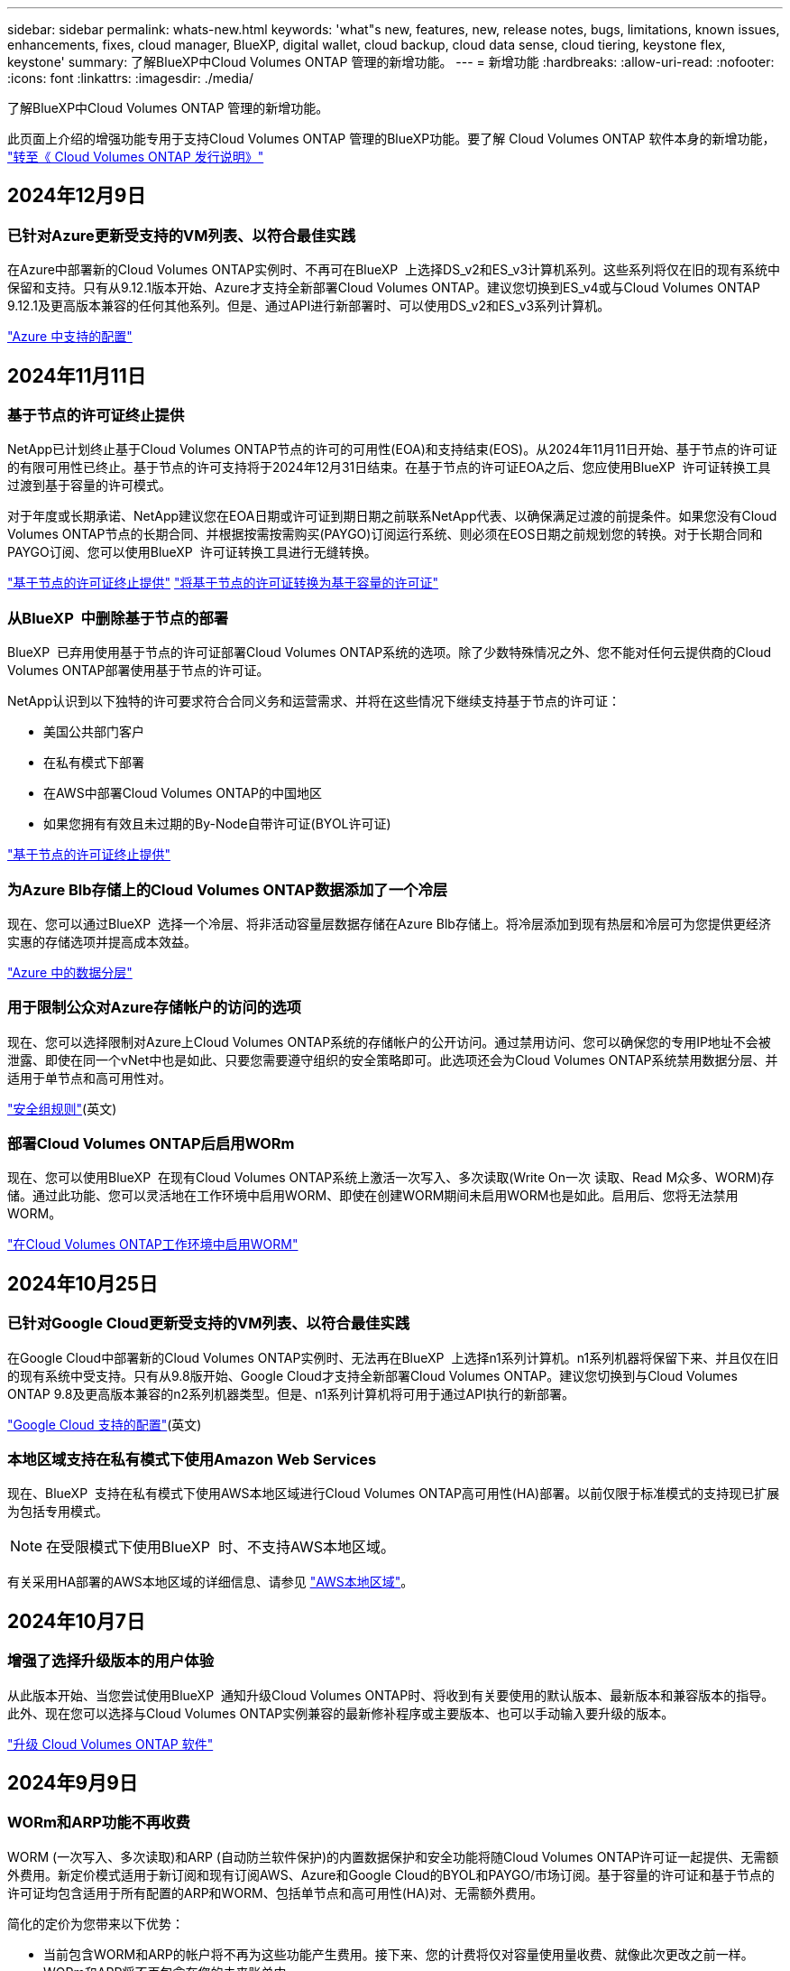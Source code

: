 ---
sidebar: sidebar 
permalink: whats-new.html 
keywords: 'what"s new, features, new, release notes, bugs, limitations, known issues, enhancements, fixes, cloud manager, BlueXP, digital wallet, cloud backup, cloud data sense, cloud tiering, keystone flex, keystone' 
summary: 了解BlueXP中Cloud Volumes ONTAP 管理的新增功能。 
---
= 新增功能
:hardbreaks:
:allow-uri-read: 
:nofooter: 
:icons: font
:linkattrs: 
:imagesdir: ./media/


[role="lead"]
了解BlueXP中Cloud Volumes ONTAP 管理的新增功能。

此页面上介绍的增强功能专用于支持Cloud Volumes ONTAP 管理的BlueXP功能。要了解 Cloud Volumes ONTAP 软件本身的新增功能， https://docs.netapp.com/us-en/cloud-volumes-ontap-relnotes/index.html["转至《 Cloud Volumes ONTAP 发行说明》"^]



== 2024年12月9日



=== 已针对Azure更新受支持的VM列表、以符合最佳实践

在Azure中部署新的Cloud Volumes ONTAP实例时、不再可在BlueXP  上选择DS_v2和ES_v3计算机系列。这些系列将仅在旧的现有系统中保留和支持。只有从9.12.1版本开始、Azure才支持全新部署Cloud Volumes ONTAP。建议您切换到ES_v4或与Cloud Volumes ONTAP 9.12.1及更高版本兼容的任何其他系列。但是、通过API进行新部署时、可以使用DS_v2和ES_v3系列计算机。

https://docs.netapp.com/us-en/cloud-volumes-ontap-relnotes/reference-configs-azure.html["Azure 中支持的配置"^]



== 2024年11月11日



=== 基于节点的许可证终止提供

NetApp已计划终止基于Cloud Volumes ONTAP节点的许可的可用性(EOA)和支持结束(EOS)。从2024年11月11日开始、基于节点的许可证的有限可用性已终止。基于节点的许可支持将于2024年12月31日结束。在基于节点的许可证EOA之后、您应使用BlueXP  许可证转换工具过渡到基于容量的许可模式。

对于年度或长期承诺、NetApp建议您在EOA日期或许可证到期日期之前联系NetApp代表、以确保满足过渡的前提条件。如果您没有Cloud Volumes ONTAP节点的长期合同、并根据按需按需购买(PAYGO)订阅运行系统、则必须在EOS日期之前规划您的转换。对于长期合同和PAYGO订阅、您可以使用BlueXP  许可证转换工具进行无缝转换。

https://docs.netapp.com/us-en/bluexp-cloud-volumes-ontap/concept-licensing.html#end-of-availability-of-node-based-licenses["基于节点的许可证终止提供"^] https://docs.netapp.com/us-en/bluexp-cloud-volumes-ontap/task-convert-node-capacity.html["将基于节点的许可证转换为基于容量的许可证"^]



=== 从BlueXP  中删除基于节点的部署

BlueXP  已弃用使用基于节点的许可证部署Cloud Volumes ONTAP系统的选项。除了少数特殊情况之外、您不能对任何云提供商的Cloud Volumes ONTAP部署使用基于节点的许可证。

NetApp认识到以下独特的许可要求符合合同义务和运营需求、并将在这些情况下继续支持基于节点的许可证：

* 美国公共部门客户
* 在私有模式下部署
* 在AWS中部署Cloud Volumes ONTAP的中国地区
* 如果您拥有有效且未过期的By-Node自带许可证(BYOL许可证)


https://docs.netapp.com/us-en/bluexp-cloud-volumes-ontap/concept-licensing.html#end-of-availability-of-node-based-licenses["基于节点的许可证终止提供"^]



=== 为Azure Blb存储上的Cloud Volumes ONTAP数据添加了一个冷层

现在、您可以通过BlueXP  选择一个冷层、将非活动容量层数据存储在Azure Blb存储上。将冷层添加到现有热层和冷层可为您提供更经济实惠的存储选项并提高成本效益。

https://docs.netapp.com/us-en/bluexp-cloud-volumes-ontap/concept-data-tiering.html#data-tiering-in-azure["Azure 中的数据分层"^]



=== 用于限制公众对Azure存储帐户的访问的选项

现在、您可以选择限制对Azure上Cloud Volumes ONTAP系统的存储帐户的公开访问。通过禁用访问、您可以确保您的专用IP地址不会被泄露、即使在同一个vNet中也是如此、只要您需要遵守组织的安全策略即可。此选项还会为Cloud Volumes ONTAP系统禁用数据分层、并适用于单节点和高可用性对。

https://docs.netapp.com/us-en/bluexp-cloud-volumes-ontap/reference-networking-azure.html#security-group-rules["安全组规则"^](英文)



=== 部署Cloud Volumes ONTAP后启用WORm

现在、您可以使用BlueXP  在现有Cloud Volumes ONTAP系统上激活一次写入、多次读取(Write On一次 读取、Read M众多、WORM)存储。通过此功能、您可以灵活地在工作环境中启用WORM、即使在创建WORM期间未启用WORM也是如此。启用后、您将无法禁用WORM。

https://docs.netapp.com/us-en/bluexp-cloud-volumes-ontap/concept-worm.html#enabling-worm-on-a-cloud-volumes-ontap-working-environment["在Cloud Volumes ONTAP工作环境中启用WORM"^]



== 2024年10月25日



=== 已针对Google Cloud更新受支持的VM列表、以符合最佳实践

在Google Cloud中部署新的Cloud Volumes ONTAP实例时、无法再在BlueXP  上选择n1系列计算机。n1系列机器将保留下来、并且仅在旧的现有系统中受支持。只有从9.8版开始、Google Cloud才支持全新部署Cloud Volumes ONTAP。建议您切换到与Cloud Volumes ONTAP 9.8及更高版本兼容的n2系列机器类型。但是、n1系列计算机将可用于通过API执行的新部署。

https://docs.netapp.com/us-en/cloud-volumes-ontap-relnotes/reference-configs-gcp.html["Google Cloud 支持的配置"^](英文)



=== 本地区域支持在私有模式下使用Amazon Web Services

现在、BlueXP  支持在私有模式下使用AWS本地区域进行Cloud Volumes ONTAP高可用性(HA)部署。以前仅限于标准模式的支持现已扩展为包括专用模式。


NOTE: 在受限模式下使用BlueXP  时、不支持AWS本地区域。

有关采用HA部署的AWS本地区域的详细信息、请参见 link:https://docs.netapp.com/us-en/bluexp-cloud-volumes-ontap/concept-ha.html#aws-local-zones["AWS本地区域"^]。



== 2024年10月7日



=== 增强了选择升级版本的用户体验

从此版本开始、当您尝试使用BlueXP  通知升级Cloud Volumes ONTAP时、将收到有关要使用的默认版本、最新版本和兼容版本的指导。此外、现在您可以选择与Cloud Volumes ONTAP实例兼容的最新修补程序或主要版本、也可以手动输入要升级的版本。

https://docs.netapp.com/us-en/bluexp-cloud-volumes-ontap/task-updating-ontap-cloud.html#upgrade-from-bluexp-notifications["升级 Cloud Volumes ONTAP 软件"]



== 2024年9月9日



=== WORm和ARP功能不再收费

WORM (一次写入、多次读取)和ARP (自动防兰软件保护)的内置数据保护和安全功能将随Cloud Volumes ONTAP许可证一起提供、无需额外费用。新定价模式适用于新订阅和现有订阅AWS、Azure和Google Cloud的BYOL和PAYGO/市场订阅。基于容量的许可证和基于节点的许可证均包含适用于所有配置的ARP和WORM、包括单节点和高可用性(HA)对、无需额外费用。

简化的定价为您带来以下优势：

* 当前包含WORM和ARP的帐户将不再为这些功能产生费用。接下来、您的计费将仅对容量使用量收费、就像此次更改之前一样。WORm和ARP将不再包含在您的未来账单中。
* 如果您的当前帐户不包含这些功能、您现在可以选择WORM和ARP、无需额外费用。
* 所有新客户的Cloud Volumes ONTAP产品均不包括WORM和ARP费用。


详细了解这些功能：

* https://docs.netapp.com/us-en/bluexp-cloud-volumes-ontap/task-protecting-ransomware.html["提高防范勒索软件的能力"]
* https://docs.netapp.com/us-en/bluexp-cloud-volumes-ontap/concept-worm.html["WORM 存储"]




== 2024 年 8 月 23 日



=== 现在、AWS支持加拿大西部地区

现在、适用于Cloud Volumes ONTAP 9.12.1 GA及更高版本的AWS支持加拿大西部地区。

有关所有地区的列表，请参见 https://bluexp.netapp.com/cloud-volumes-global-regions["AWS下的全球区域图"^]。



== 2024年8月22日



=== Cloud Volumes ONTAP 9.15.1 GA

BlueXP现在可以在AWS、Azure和Google Cloud中部署和管理Cloud Volumes ONTAP 9.15.1正式发布版。

link:https://docs.netapp.com/us-en/cloud-volumes-ontap-relnotes/["了解此版本 Cloud Volumes ONTAP 中的新增功能"^]。



== 2024 年 8 月 8 日



=== 已弃用Edge Cache许可软件包

Cloud Volumes ONTAP的未来部署将不再提供基于边缘缓存容量的许可包。但是、您可以使用此API来使用此功能。



=== 在Azure上支持Flash Cache的最低版本

在Azure 9.13.1 GA上配置Flash Cache所需的最低Cloud Volumes ONTAP版本。您只能使用.13.1GA及更高版本在适用于Azure的Cloud Volumes ONTAP系统上部署Flash ONTAP 9。

有关支持的配置，请参见 https://docs.netapp.com/us-en/cloud-volumes-ontap-relnotes/reference-configs-azure.html#single-node-systems["Azure 中支持的配置"^]。



=== 免费试用商城订阅已弃用

在云提供商的市场中、30天自动免费试用按需购买订阅将不再适用于Cloud Volumes ONTAP。任何类型的商城订阅(PAYGO或年度合同)的收费将从首次使用时起激活、没有任何免费试用期。



== 2024年6月10日



=== Cloud Volumes ONTAP 9.12.1.

BlueXP现在可以在AWS、Azure和Google Cloud中部署和管理Cloud Volumes ONTAP 9.12.09。

link:https://docs.netapp.com/us-en/cloud-volumes-ontap-relnotes/["了解此版本 Cloud Volumes ONTAP 中的新增功能"^]。



== 2024年5月17日



=== Amazon Web Services Local Zones支持

现在、Cloud Volumes ONTAP HA部署可支持AWS本地区域。AWS本地区域是一种基础架构部署、其中存储、计算、数据库和其他精选AWS服务位于靠近大城市和行业区域的位置。


NOTE: 在标准模式下使用BlueXP时、支持AWS本地区域。目前、在受限模式或专用模式下使用BlueXP时、不支持AWS本地区域。

有关采用HA部署的AWS本地区域的详细信息、请参见 link:https://docs.netapp.com/us-en/bluexp-cloud-volumes-ontap/concept-ha.html#aws-local-zones["AWS本地区域"^]。



== 2024年4月23日



=== Azure中的多可用性区域部署支持新区域

以下地区现在支持在适用于Cloud Volumes ONTAP 9.12.1 GA及更高版本的Azure中部署HA多可用性区域：

* 德国中西部
* 波兰中部
* 美国西部3.
* 以色列中部
* 意大利北部
* 加拿大中部


有关所有地区的列表，请参阅 https://bluexp.netapp.com/cloud-volumes-global-regions["Azure下的全局区域映射"^]。



=== 现在、Google Cloud支持约翰内斯堡地区

约翰内斯堡地区 (`africa-south1` 适用于Cloud Volumes ONTAP 9.12.1 GA及更高版本的Google Cloud现在支持此功能。

有关所有地区的列表，请参阅 https://bluexp.netapp.com/cloud-volumes-global-regions["Google Cloud下的全球区域地图"^]。



=== 不再支持卷模板和标记

您不能再使用模板创建卷、也不能编辑卷的标记。这些操作与BlueXP修复服务相关联、该服务不再可用。



== 2024年3月8日



=== Amazon Instant Metadata"服务v2支持

在AWS中、Cloud Volumes ONTAP调解器和连接器现在支持对所有功能使用Amazon即时元数据服务v2 (IMDSv2)。IMDSv2可提供更强的漏洞防护。以前仅支持IMDSv1。

如果安全策略要求、您可以将EC2实例配置为使用IMDSv2。有关说明，请参见 https://docs.netapp.com/us-en/bluexp-setup-admin/task-require-imdsv2.html["用于管理现有连接器的BlueXP设置和管理文档"^]。



== 2024年3月5日



=== Cloud Volumes ONTAP 9.14.1 GA

BlueXP现在可以在AWS、Azure和Google Cloud中部署和管理Cloud Volumes ONTAP 9.14.1正式发布版。

link:https://docs.netapp.com/us-en/cloud-volumes-ontap-9141-relnotes/["了解此版本 Cloud Volumes ONTAP 中的新增功能"^]。



== 2024年2月2日



=== 支持Azure中的Edv5系列VM

从9.14.1版开始、Cloud Volumes ONTAP现在支持以下Edv5系列VM。

* E4ds_v5
* E8ds_v5
* E20s_v5
* E32ds_v5
* E48ds_v5
* E64ds_v5


link:https://docs.netapp.com/us-en/cloud-volumes-ontap-relnotes/reference-configs-azure.html["Azure 中支持的配置"^]



== 2024年1月16日



=== BlueXP中的修补程序版本

BlueXP中仅提供最新三个Cloud Volumes ONTAP版本的修补程序版本。

link:https://docs.netapp.com/us-en/bluexp-cloud-volumes-ontap/task-updating-ontap-cloud.html#patch-releases["升级 Cloud Volumes ONTAP"^]



== 2024年1月8日



=== 为Azure多个可用性区域配置新VM

从Cloud Volumes ONTAP 9.13.1开始、以下虚拟机类型支持在新的和现有的高可用性对部署中使用Azure多个可用性区域：

* L16s_v3
* L32s_v3
* L48s_v3
* L64s_v3


link:https://docs.netapp.com/us-en/cloud-volumes-ontap-relnotes/reference-configs-azure.html["Azure 中支持的配置"^]



== 2023年12月6日



=== Cloud Volumes ONTAP 9.14.1 RC1.

BlueXP现在可以在AWS、Azure和Google Cloud中部署和管理Cloud Volumes ONTAP 9.14.1。

link:https://docs.netapp.com/us-en/cloud-volumes-ontap-9141-relnotes/["了解此版本 Cloud Volumes ONTAP 中的新增功能"^]。



=== 300 TiB FlexVol卷最大限制

现在、您可以使用System Manager和ONTAP命令行界面(从Cloud Volumes ONTAP 9.12.1 P2和9.13.0 P2开始)以及在BlueXP中(从Cloud Volumes ONTAP 9.131开始)创建最大大小为300 TiB的FlexVol卷。

* link:https://docs.netapp.com/us-en/cloud-volumes-ontap-relnotes/reference-limits-aws.html#file-and-volume-limits["AWS 中的存储限制"]
* link:https://docs.netapp.com/us-en/cloud-volumes-ontap-relnotes/reference-limits-azure.html#file-and-volume-limits["Azure 中的存储限制"]
* link:https://docs.netapp.com/us-en/cloud-volumes-ontap-relnotes/reference-limits-gcp.html#logical-storage-limits["Google Cloud 中的存储限制"]




== 2023年12月5日

引入了以下更改。



=== Azure中的新区域支持

.单一可用性区域区域支持
现在、以下地区支持在适用于Cloud Volumes ONTAP 9.12.1 GA及更高版本的Azure中部署高可用性单可用性区域：

* 特拉维夫
* 米兰


.多可用性区域区域支持
以下地区现在支持在适用于Cloud Volumes ONTAP 9.12.1 GA及更高版本的Azure中部署高可用性多可用性区域：

* 印度中部
* 挪威东部
* 瑞士北部
* 南非北部
* 阿拉伯联合酋长国北部


有关所有地区的列表，请参阅 https://bluexp.netapp.com/cloud-volumes-global-regions["Azure下的全局区域映射"^]。



== 2023年11月10日

以下更改是在连接器3.9.35版本中推出的。



=== 现在、Google Cloud支持柏林地区

现在、适用于Cloud Volumes ONTAP 9.12.1 GA及更高版本的Google Cloud支持柏林地区。

有关所有地区的列表，请参阅 https://bluexp.netapp.com/cloud-volumes-global-regions["Google Cloud下的全球区域地图"^]。



== 2023年11月8日

以下更改是在连接器3.9.35版本中推出的。



=== 现在、AWS支持特拉维夫地区

现在、适用于Cloud Volumes ONTAP 9.12.1 GA及更高版本的AWS支持特拉维夫地区。

有关所有地区的列表，请参阅 https://bluexp.netapp.com/cloud-volumes-global-regions["AWS下的全球区域图"^]。



== 2023年11月1日

以下更改是在连接器3.9.34版本中推出的。



=== 现在、Google Cloud支持沙特阿拉伯地区

现在、适用于Cloud Volumes ONTAP的Google Cloud和适用于Cloud Volumes ONTAP 9.12.1 GA及更高版本的Connector支持沙特阿拉伯地区。

有关所有地区的列表，请参阅 https://bluexp.netapp.com/cloud-volumes-global-regions["Google Cloud下的全球区域地图"^]。



== 2023年10月23日

以下更改是在连接器3.9.34版本中推出的。



=== Azure中的HA多可用性区域部署支持新区域

Azure中的以下地区现在支持在Cloud Volumes ONTAP 9.12.1 GA及更高版本中部署高可用性多可用性区域：

* 澳大利亚东部
* 东亚
* 法国中部
* 北欧
* 卡塔尔中部
* 瑞典中部
* 西欧
* 美国西部 2.


有关支持多个可用性区域的所有区域的列表，请参阅 https://bluexp.netapp.com/cloud-volumes-global-regions["Azure下的全局区域映射"^]。



== 2023年10月6日

以下更改是在连接器3.9.34版本中推出的。



=== Cloud Volumes ONTAP 9.14.0

BlueXP现在可以在AWS、Azure和Google Cloud中部署和管理Cloud Volumes ONTAP 9.14.0正式发布版。

link:https://docs.netapp.com/us-en/cloud-volumes-ontap-9140-relnotes/["了解此版本 Cloud Volumes ONTAP 中的新增功能"^]。



== 2023年9月10日

以下更改是在3.0.33版本的连接器中引入的。



=== 支持Azure中的Lsv3系列VM

从9.13.1版本开始、Azure中的Cloud Volumes ONTAP现在支持L48s_v3和L64s_v3实例类型、用于在单个和多个可用性区域中使用共享托管磁盘进行单节点和高可用性对部署。这些实例类型支持Flash Cache。

link:https://docs.netapp.com/us-en/cloud-volumes-ontap-relnotes/reference-configs-azure.html["查看Azure中支持的Cloud Volumes ONTAP配置"^]
link:https://docs.netapp.com/us-en/cloud-volumes-ontap-relnotes/reference-limits-azure.html["查看Azure中Cloud Volumes ONTAP的存储限制"^]



== 2023年7月30日

以下更改是在连接器3.9.32版本中推出的。



=== Google Cloud支持Flash Cache和高写入速度

在适用于Cloud Volumes ONTAP 9.13.1及更高版本的Google Cloud中、可以单独启用Flash Cache和高写入速度。所有受支持的实例类型均支持高写入速度。以下实例类型支持Flash Cache：

* N2-standard-16
* N2-standard-32
* N2-standard-48
* N2-standard-64


您可以在单节点部署和高可用性对部署中单独使用或同时使用这些功能。

link:https://docs.netapp.com/us-en/bluexp-cloud-volumes-ontap/task-deploying-gcp.html["在Google Cloud中启动Cloud Volumes ONTAP"^]



=== 使用情况报告增强功能

现在、对使用情况报告中显示的信息进行了各种改进。以下是使用情况报告的增强功能：

* 此时、TiB单元将包含在列名称中。
* 现在、系统会为序列号添加一个新的"节点"字段。
* 现在、Storage VM使用情况报告下会包含一个新的"Workload Type"列。
* 工作环境名称现在包含在Storage VM和卷使用情况报告中。
* 卷类型"file"现在标记为"Primary (Read/Write)"。
* 卷类型"Secondary (DP)"现在标记为"Secondary (Secondary (DP))"。


有关使用情况报告的详细信息，请参阅link:https://docs.netapp.com/us-en/bluexp-cloud-volumes-ontap/task-manage-capacity-licenses.html#download-usage-reports["下载使用情况报告"^]。



== 2023年7月26日

在3.9.31版本的连接器中引入了以下更改。



=== Cloud Volumes ONTAP 9.13.1 GA

BlueXP现在可以在AWS、Azure和Google Cloud中部署和管理Cloud Volumes ONTAP 9.13.1正式发布版。

link:https://docs.netapp.com/us-en/cloud-volumes-ontap-9131-relnotes/["了解此版本 Cloud Volumes ONTAP 中的新增功能"^]。



== 2023年7月2日

在3.9.31版本的连接器中引入了以下更改。



=== 支持在Azure中部署HA多可用性区域

对于Cloud Volumes ONTAP 9.12.1 GA及更高版本、Azure中的日本东部和韩国中部现在支持HA多可用性区域部署。

有关支持多个可用性区域的所有区域的列表，请参阅 https://bluexp.netapp.com/cloud-volumes-global-regions["Azure下的全局区域映射"^]。



=== 自主防兰森保护支持

Cloud Volumes ONTAP现在支持自动防兰软件保护(ARP)。Cloud Volumes ONTAP 9.12.1及更高版本支持ARP。

要了解有关ARP与Cloud Volumes ONTAP的详细信息，请参阅 https://docs.netapp.com/us-en/bluexp-cloud-volumes-ontap/task-protecting-ransomware.html#autonomous-ransomware-protection["自主勒索软件保护"^]。



== 2023年6月26日

以下更改是在3.9.30版的连接器中推出的。



=== Cloud Volumes ONTAP 9.13.1 RC1

BlueXP现在可以在AWS、Azure和Google Cloud中部署和管理Cloud Volumes ONTAP 9.13.1。

https://docs.netapp.com/us-en/cloud-volumes-ontap-9131-relnotes["了解此版本 Cloud Volumes ONTAP 中的新增功能"^]。



== 2023年6月4日

以下更改是在3.9.30版的连接器中推出的。



=== Cloud Volumes ONTAP升级版本选择器更新

现在、您可以通过Upgrade Cloud Volumes ONTAP页面选择升级到最新可用的Cloud Volumes ONTAP版本或更早版本。

要了解有关通过BlueXP  升级Cloud Volumes ONTAP的详细信息，请参见 https://docs.netapp.com/us-en/cloud-manager-cloud-volumes-ontap/task-updating-ontap-cloud.html#upgrade-cloud-volumes-ontap["升级 Cloud Volumes ONTAP"^]。



== 2023年5月7日

以下更改是在连接器3.9.29版中推出的。



=== 现在、Google Cloud支持卡塔尔地区

现在、适用于Cloud Volumes ONTAP 的Google Cloud和适用于Cloud Volumes ONTAP 9.12.1 GA及更高版本的Connector支持卡塔尔地区。



=== 现在、Azure支持瑞典中部地区

现在、适用于Cloud Volumes ONTAP 的Azure和适用于Cloud Volumes ONTAP 9.12.1 GA及更高版本的Connector支持瑞典中部地区。



=== 支持在Azure澳大利亚东部部署HA多可用性区域

Azure中的澳大利亚东部地区现在支持在Cloud Volumes ONTAP 9.12.1 GA及更高版本中部署HA多可用性区域。



=== 充电使用情况细分

现在、您可以了解订阅基于容量的许可证时要支付的费用。以下类型的使用情况报告可从BlueXP中的电子钱包下载。使用情况报告提供了您的订阅的容量详细信息、并告诉您Cloud Volumes ONTAP 订阅中的资源收费情况。可下载的报告可以轻松地与他人共享。

* Cloud Volumes ONTAP 软件包使用情况
* 使用情况概要
* Storage VM使用情况
* 卷使用量


有关详细信息，请参阅 link:https://docs.netapp.com/us-en/bluexp-cloud-volumes-ontap/task-manage-capacity-licenses.html["管理基于容量的许可证"^]。



=== 现在、在访问BlueXP而未订阅商城时会显示通知

现在、只要您在BlueXP中访问Cloud Volumes ONTAP 而没有市场订阅、就会显示一条通知。通知中指出："需要在此工作环境下进行商城订阅、以符合Cloud Volumes ONTAP 条款和条件。"



== 2023年4月4日

从Cloud Volumes ONTAP 9.12.1 GA开始、AWS现在支持中国地区、如下所示。

* 支持单节点系统。
* 支持直接从 NetApp 购买的许可证。


有关地区可用性，请参阅link:https://bluexp.netapp.com/cloud-volumes-global-regions["适用于Cloud Volumes ONTAP 的全局区域映射"^]。



== 2023年4月3日

连接器3.9.28版引入了以下更改。



=== 现在、在Google Cloud中支持都灵地区

现在、适用于Cloud Volumes ONTAP 的Google Cloud和适用于Cloud Volumes ONTAP 9.12.1 GA及更高版本的Connector均支持都灵地区。



=== BlueXP数字钱包增强功能

BlueXP数字钱包现在可显示您通过Marketplace Private Offers购买的许可容量。

https://docs.netapp.com/us-en/bluexp-cloud-volumes-ontap/task-manage-capacity-licenses.html["了解如何查看帐户中的已用容量"^]。



=== 支持在创建卷期间添加注释

在此版本中、您可以在使用API创建Cloud Volumes ONTAP FlexGroup 卷或FlexVol 卷时进行注释。



=== 为Cloud Volumes ONTAP 概述、卷和聚合页面重新设计了BlueXP用户界面

现在、BlueXP对Cloud Volumes ONTAP 概述、卷和聚合页面的用户界面进行了重新设计。基于区块的设计可在每个区块中提供更全面的信息、从而提供更好的用户体验。

image:https://raw.githubusercontent.com/NetAppDocs/bluexp-cloud-volumes-ontap/main/media/screenshot-resource-page-rn.png["此屏幕截图显示了Cloud Volumes ONTAP 概述页面上经过重新设计的BlueXP用户界面。各种图块显示了存储效率、版本、容量分布、有关Cloud Volumes ONTAP 部署的信息、卷、聚合、复制和备份。"]



=== 可通过Cloud Volumes ONTAP 查看FlexGroup 卷

现在、您可以通过BlueXP  中重新设计的"卷"图块直接查看通过ONTAP系统管理器或ONTAP命令行界面创建的FlexGroup卷。与为FlexVol 卷提供的信息相同、BlueXP可通过专用的"卷"图块提供有关已创建FlexGroup 卷的详细信息。


NOTE: 目前、您只能在BlueXP下查看现有FlexGroup 卷。在BlueXP中创建FlexGroup 卷的功能不可用、但计划在未来版本中使用。

image:screenshot-show-flexgroup-volume.png["显示FlexGroup 卷图标将文本悬停在卷磁贴下的屏幕截图。"]

link:https://docs.netapp.com/us-en/bluexp-cloud-volumes-ontap/task-manage-volumes.html["了解有关查看已创建的FlexGroup 卷的更多信息。"^]



== 2023年3月13日



=== 中国地区支持

从Cloud Volumes ONTAP 9.12.1 GA开始、Azure现在支持中国地区支持、如下所示。

* 中国北部3支持Cloud Volumes ONTAP。
* 支持单节点系统。
* 支持直接从 NetApp 购买的许可证。


有关地区可用性，请参阅link:https://bluexp.netapp.com/cloud-volumes-global-regions["适用于Cloud Volumes ONTAP 的全局区域映射"^]。



== 2023年3月5日

连接器3.9.27版引入了以下更改。



=== Cloud Volumes ONTAP 9.13.0

现在、BlueXP可以在AWS、Azure和Google Cloud中部署和管理Cloud Volumes ONTAP 9.13.0。

https://docs.netapp.com/us-en/cloud-volumes-ontap-9130-relnotes["了解此版本 Cloud Volumes ONTAP 中的新增功能"^]。



=== Azure支持16 TiB和32 Tib

现在、对于在Azure托管磁盘上运行的高可用性部署、Cloud Volumes ONTAP支持16 TiB和32 TiB磁盘大小。

了解更多信息 https://docs.netapp.com/us-en/cloud-volumes-ontap-relnotes/reference-configs-azure.html#supported-disk-sizes["Azure中支持的磁盘大小"^]。



=== MTEKM许可证

现在、运行9.12.1 GA或更高版本的新Cloud Volumes ONTAP 系统和现有系统都附带了多租户加密密钥管理(MTEKM)许可证。

使用NetApp卷加密时、多租户外部密钥管理可使单个Storage VM (SVM)通过KMIP服务器维护自己的密钥。

https://docs.netapp.com/us-en/bluexp-cloud-volumes-ontap/task-encrypting-volumes.html["了解如何使用NetApp加密解决方案对卷进行加密"^]。



=== 支持无Internet环境

现在、与Internet完全隔离的任何云环境均支持Cloud Volumes ONTAP。这些环境仅支持基于节点的许可(BYOL)。不支持基于容量的许可。要开始使用、请手动安装Connector软件、登录到在Connector上运行的BlueXP控制台、将BYOL许可证添加到BlueXP数字钱包中、然后部署Cloud Volumes ONTAP。

* https://docs.netapp.com/us-en/bluexp-setup-admin/task-quick-start-private-mode.html["将连接器安装在无法访问Internet的位置"^]
* https://docs.netapp.com/us-en/bluexp-setup-admin/task-logging-in.html["访问Connector上的BlueXP控制台"^]
* https://docs.netapp.com/us-en/bluexp-cloud-volumes-ontap/task-manage-node-licenses.html#manage-byol-licenses["添加未分配的许可证"^]




=== Google Cloud中的Flash Cache和高写入速度

现在、对于Cloud Volumes ONTAP 9.13.0版本的特定实例、可支持闪存、高写入速度和8、896字节的高最大传输单元(MTU)。

了解更多信息 link:https://docs.netapp.com/us-en/cloud-volumes-ontap-relnotes/reference-configs-gcp.html["支持Google Cloud按许可证配置"^]。



== 2023年2月5日

连接器3.9.26版引入了以下更改。



=== 在AWS中创建放置组

现在、可以通过AWS HA单可用性区域(AZ)部署创建放置组、并使用新的配置设置。现在、您可以选择绕过失败的放置组创建、并允许AWS HA单AZ部署成功完成。

有关如何配置布局组创建设置的详细信息，请参见link:https://docs.netapp.com/us-en/bluexp-cloud-volumes-ontap/task-configure-placement-group-failure-aws.html#overview["为AWS HA Single AZ配置放置组创建"^]。



=== 专用DNS区域配置更新

现在、您可以使用新的配置设置、以便在使用Azure专用链路时避免在专用DNS区域和虚拟网络之间创建链路。默认情况下、创建处于启用状态。

link:https://docs.netapp.com/us-en/bluexp-cloud-volumes-ontap/task-enabling-private-link.html#provide-bluexp-with-details-about-your-azure-private-dns["向BlueXP提供有关Azure私有DNS的详细信息"^]



=== WORM存储和数据分层

现在、在创建Cloud Volumes ONTAP 9.8或更高版本系统时、您可以同时启用数据分层和WORM存储。通过使用WORM存储启用数据分层、您可以将数据分层到云中的对象存储。

link:https://docs.netapp.com/us-en/bluexp-cloud-volumes-ontap/concept-worm.html["了解WORM存储。"^]



== 2023年1月1日

连接器3.9.25版引入了以下更改。



=== Google Cloud提供许可包

在Google云市场中、Cloud Volumes ONTAP 可以通过按需购买或按年订立的合同获得经过优化且基于边缘缓存容量的许可包。

请参阅 link:https://docs.netapp.com/us-en/bluexp-cloud-volumes-ontap/concept-licensing.html#packages["Cloud Volumes ONTAP 许可"^]。



=== Cloud Volumes ONTAP 的默认配置

新的Cloud Volumes ONTAP 部署不再包括多租户加密密钥管理(MTEKM)许可证。

有关随Cloud Volumes ONTAP自动安装的ONTAP功能许可证的详细信息，请参阅link:https://docs.netapp.com/us-en/bluexp-cloud-volumes-ontap/reference-default-configs.html["Cloud Volumes ONTAP 的默认配置"^]。



== 2022年12月15日



=== Cloud Volumes ONTAP 9.12.0

现在、BlueXP可以在AWS和Google Cloud中部署和管理Cloud Volumes ONTAP 9.12.0。

https://docs.netapp.com/us-en/cloud-volumes-ontap-9120-relnotes["了解此版本 Cloud Volumes ONTAP 中的新增功能"^]。



== 2022年12月8日



=== Cloud Volumes ONTAP 9.12.1

现在、BlueXP可以部署和管理Cloud Volumes ONTAP 9.12.1、其中包括对新功能的支持以及其他云提供商区域的支持。

https://docs.netapp.com/us-en/cloud-volumes-ontap-9121-relnotes["了解此版本 Cloud Volumes ONTAP 中的新增功能"^]



== 2022年12月4日

连接器3.9.24版引入了以下更改。



=== 现在、在创建Cloud Volumes ONTAP 期间、可以使用WORM +云备份

现在、在Cloud Volumes ONTAP 创建过程中、可以同时激活一次写入、多次读取(WORM)和云备份功能。



=== 现在、Google Cloud支持以色列地区

现在、适用于Cloud Volumes ONTAP 的Google Cloud以及适用于Cloud Volumes ONTAP 9.11.1 P3及更高版本的Connector均支持以色列地区。



== 2022年11月15日

连接器3.9.23版引入了以下更改。



=== Google Cloud中的ONTAP S3许可证

现在、在Google云平台中运行9.12.1或更高版本的新Cloud Volumes ONTAP 系统和现有系统上均包含ONTAP S3许可证。

https://docs.netapp.com/us-en/ontap/object-storage-management/index.html["了解如何在 ONTAP 中配置和管理 S3 对象存储服务"^]



== 2022年11月6日

连接器3.9.23版引入了以下更改。



=== 在Azure中移动资源组

现在、您可以在同一Azure订阅中将工作环境从一个资源组移动到Azure中的其他资源组。

有关详细信息，请参阅 link:https://docs.netapp.com/us-en/bluexp-cloud-volumes-ontap/task-moving-resource-groups-azure.html["移动资源组"]。



=== NDMP副本认证

NDMP-copy现已通过认证、可与云卷ONTAP 配合使用。

有关如何配置和使用NDMP https://docs.netapp.com/us-en/ontap/ndmp/index.html["NDMP 配置概述"]的信息，请参见。



=== 支持Azure的受管磁盘加密

添加了一个新的Azure权限、现在允许您在创建时对所有受管磁盘进行加密。

有关此新功能的详细信息，请参阅 https://docs.netapp.com/us-en/bluexp-cloud-volumes-ontap/task-set-up-azure-encryption.html["设置 Cloud Volumes ONTAP 以在 Azure 中使用客户管理的密钥"]。



== 2022年9月18日

连接器3.9.22版引入了以下更改。



=== 数字电子钱包增强功能

* 现在、"数字电子钱包"将显示您的帐户中Cloud Volumes ONTAP 系统的优化I/O许可包和已配置WORM容量的摘要。
+
这些详细信息可以帮助您更好地了解如何为您付费以及是否需要购买额外容量。

+
https://docs.netapp.com/us-en/bluexp-cloud-volumes-ontap/task-manage-capacity-licenses.html["了解如何查看帐户中的已用容量"]。

* 现在、您可以从一种充电方法更改为优化充电方法。
+
https://docs.netapp.com/us-en/bluexp-cloud-volumes-ontap/task-manage-capacity-licenses.html["了解如何更改充电方法"]。





=== 优化成本和性能

现在、您可以直接从Canvas优化Cloud Volumes ONTAP 系统的成本和性能。

选择工作环境后、您可以选择*优化成本和性能*选项来更改Cloud Volumes ONTAP 的实例类型。选择规模较小的实例有助于降低成本、而更改到规模较大的实例则有助于优化性能。

image:https://raw.githubusercontent.com/NetAppDocs/bluexp-cloud-volumes-ontap/main/media/screenshot-optimize-cost-performance.png["选择工作环境后、可从\"画布\"中查看优化成本与性能选项的屏幕截图。"]



=== AutoSupport 通知

现在、如果Cloud Volumes ONTAP 系统无法发送AutoSupport 消息、BlueXP将生成通知。此通知包含一个指向说明的链接、可用于对网络问题进行故障排除。



== 2022年7月31日

连接器3.9.21版引入了以下更改。



=== MTEKM许可证

现在、运行9.11.1或更高版本的新Cloud Volumes ONTAP 系统和现有系统都附带了多租户加密密钥管理(MTEKM)许可证。

使用NetApp卷加密时、多租户外部密钥管理可使单个Storage VM (SVM)通过KMIP服务器维护自己的密钥。

https://docs.netapp.com/us-en/bluexp-cloud-volumes-ontap/task-encrypting-volumes.html["了解如何使用NetApp加密解决方案对卷进行加密"]。



=== 代理服务器

现在、如果无法通过出站Internet连接发送AutoSupport 消息、则BlueXP会自动将Cloud Volumes ONTAP 系统配置为使用Connector作为代理服务器。

AutoSupport 会主动监控系统的运行状况，并向 NetApp 技术支持发送消息。

唯一的要求是确保Connector的安全组允许通过端口3128进行_inbound_连接。部署Connector后、您需要打开此端口。



=== 更改充电方法

现在、您可以更改使用基于容量的许可的Cloud Volumes ONTAP 系统的收费方法。例如、如果您使用Essentials软件包部署了Cloud Volumes ONTAP 系统、则可以在业务需求发生变化时将其更改为"Professional软件包"。此功能可从Digital Wallet获得。

https://docs.netapp.com/us-en/bluexp-cloud-volumes-ontap/task-manage-capacity-licenses.html["了解如何更改充电方法"]。



=== 安全组增强功能

现在、在创建Cloud Volumes ONTAP 工作环境时、您可以通过用户界面选择是希望预定义的安全组仅允许选定网络(建议)内的流量、还是允许所有网络内的流量。

image:https://raw.githubusercontent.com/NetAppDocs/bluexp-cloud-volumes-ontap/main/media/screenshot-allow-traffic.png["屏幕截图显示了在选择安全组时工作环境向导中提供的允许流量范围选项。"]



== 2022年7月18日



=== Azure中的新许可包

通过Azure Marketplace订阅付费时、Azure中的Cloud Volumes ONTAP 可使用两个基于容量的新许可包：

* *优化*：单独为已配置的容量和I/O操作付费
* *边缘缓存*：许可 https://cloud.netapp.com/cloud-volumes-edge-cache["Cloud Volumes Edge Cache"^]


https://docs.netapp.com/us-en/bluexp-cloud-volumes-ontap/concept-licensing.html#packages["了解有关这些许可包的更多信息"]。



== 2022年7月3日

连接器3.9.20版引入了以下更改。



=== 数字电子钱包

现在、Digital Wallet将按许可包显示您帐户中的总已用容量和已用容量。这有助于您了解如何为您付费以及是否需要购买额外容量。

image:https://raw.githubusercontent.com/NetAppDocs/bluexp-cloud-volumes-ontap/main/media/screenshot-digital-wallet-summary.png["屏幕截图显示了基于容量的许可证的\"数字电子钱包\"页面。此页面概述了您帐户中的已用容量、然后按许可包细分已用容量。"]



=== 弹性卷增强功能

现在、在通过用户界面创建Cloud Volumes ONTAP 工作环境时、BlueXP支持Amazon EBS弹性卷功能。使用GP3或IO1磁盘时、弹性卷功能默认处于启用状态。您可以根据存储需求选择初始容量、并在部署Cloud Volumes ONTAP 后进行修改。

https://docs.netapp.com/us-en/bluexp-cloud-volumes-ontap/concept-aws-elastic-volumes.html["了解有关在AWS中支持弹性卷的更多信息"]。



=== AWS中的ONTAP S3许可证

现在、在AWS中运行版本9.11.0或更高版本的新Cloud Volumes ONTAP 系统和现有系统中提供了ONTAP S3许可证。

https://docs.netapp.com/us-en/ontap/object-storage-management/index.html["了解如何在 ONTAP 中配置和管理 S3 对象存储服务"^]



=== 新增Azure Cloud区域支持

从9.10.1版开始、Azure West US 3区域现在支持Cloud Volumes ONTAP。

https://cloud.netapp.com/cloud-volumes-global-regions["查看Cloud Volumes ONTAP 支持的区域的完整列表"^]



=== Azure中的ONTAP S3许可证

现在、在Azure中运行版本9.9.1或更高版本的新Cloud Volumes ONTAP 系统和现有系统中提供了ONTAP S3许可证。

https://docs.netapp.com/us-en/ontap/object-storage-management/index.html["了解如何在 ONTAP 中配置和管理 S3 对象存储服务"^]



== 2022年6月7日

连接器3.9.19版引入了以下更改。



=== Cloud Volumes ONTAP 9.11.1

现在、BlueXP可以部署和管理Cloud Volumes ONTAP 9.11.1、其中包括对新功能的支持以及其他云提供商区域的支持。

https://docs.netapp.com/us-en/cloud-volumes-ontap-9111-relnotes["了解此版本 Cloud Volumes ONTAP 中的新增功能"^]



=== 新建高级视图

如果您需要对Cloud Volumes ONTAP 执行高级管理、可以使用ONTAP 系统管理器来执行此操作、该管理器是随ONTAP 系统提供的一个管理界面。我们直接在BlueXP中提供了System Manager界面、因此您无需离开BlueXP进行高级管理。

此高级视图可作为Cloud Volumes ONTAP 9.10.0及更高版本的预览版提供。我们计划改进此体验、并在即将发布的版本中添加增强功能。请通过产品内聊天向我们发送反馈。

https://docs.netapp.com/us-en/bluexp-cloud-volumes-ontap/task-administer-advanced-view.html["了解有关高级视图的更多信息"]。



=== 支持Amazon EBS弹性卷

通过Cloud Volumes ONTAP 聚合支持Amazon EBS弹性卷功能、可提高性能并增加容量、同时支持BlueXP根据需要自动增加底层磁盘容量。

从_new_ Cloud Volumes ONTAP 9.11.0系统以及GP3和IO1 EBS磁盘类型开始、可支持弹性卷。

https://docs.netapp.com/us-en/bluexp-cloud-volumes-ontap/concept-aws-elastic-volumes.html["了解有关支持弹性卷的更多信息"]。

请注意、要支持弹性卷、需要为Connector提供新的AWS权限：

[source, json]
----
"ec2:DescribeVolumesModifications",
"ec2:ModifyVolume",
----
请务必为您添加到BlueXP中的每组AWS凭据提供这些权限。 https://docs.netapp.com/us-en/bluexp-setup-admin/reference-permissions-aws.html["查看AWS的最新Connector策略"^]。



=== 支持在共享AWS子网中部署HA对

Cloud Volumes ONTAP 9.11.1支持AWS VPC共享。通过此版本的Connector、您可以在使用API时在AWS共享子网中部署HA对。

link:task-deploy-aws-shared-vpc.html["了解如何在共享子网中部署HA对"]。



=== 使用服务端点时网络访问受限

现在、当使用vNet服务端点在Cloud Volumes ONTAP 和存储帐户之间建立连接时、BlueXP会限制网络访问。如果禁用Azure专用链路连接、则BlueXP将使用服务端点。

https://docs.netapp.com/us-en/bluexp-cloud-volumes-ontap/task-enabling-private-link.html["了解有关使用Cloud Volumes ONTAP 连接Azure专用链路的更多信息"]。



=== 支持在Google Cloud中创建Storage VM

从9.11.1版开始、Google Cloud中的Cloud Volumes ONTAP 现在支持多个Storage VM。从此版本的Connector开始、您可以使用BlueXP在Google Cloud中的Cloud Volumes ONTAP HA对上创建Storage VM。

要支持创建Storage VM、需要为Connector提供新的Google Cloud权限：

[source, yaml]
----
- compute.instanceGroups.get
- compute.addresses.get
----
请注意、您必须使用ONTAP 命令行界面或系统管理器在单节点系统上创建Storage VM。

* https://docs.netapp.com/us-en/cloud-volumes-ontap-relnotes/reference-limits-gcp.html#storage-vm-limits["详细了解Google Cloud中的Storage VM限制"^]
* https://docs.netapp.com/us-en/bluexp-cloud-volumes-ontap/task-managing-svms-gcp.html["了解如何在Google Cloud中为Cloud Volumes ONTAP 创建提供数据的Storage VM"]




== 2022年5月2日

连接器3.9.18版引入了以下变更。



=== Cloud Volumes ONTAP 9.11.0

BlueXP现在可以部署和管理Cloud Volumes ONTAP 9.11.0。

https://docs.netapp.com/us-en/cloud-volumes-ontap-9110-relnotes["了解此版本 Cloud Volumes ONTAP 中的新增功能"^]。



=== 调解器升级增强功能

当BlueXP升级HA对的调解器时、它现在会先验证新的调解器映像是否可用、然后再删除启动磁盘。此更改可确保调解器在升级过程失败时能够继续成功运行。



=== 已删除K8s选项卡

K8s选项卡在先前版本中已弃用、现已删除。



=== Azure中的年度合同

Essentials和Professional软件包现在可通过一份年度合同在Azure中提供。您可以联系NetApp销售代表购买年度合同。此合同在Azure Marketplace中以私人优惠形式提供。

在NetApp与您共享私人优惠后、您可以在创建工作环境期间从Azure Marketplace订阅年度计划。

https://docs.netapp.com/us-en/bluexp-cloud-volumes-ontap/concept-licensing.html["了解有关许可的更多信息"]。



=== S3 Glacier即时检索

现在、您可以将分层数据存储在Amazon S3 Glacier即时检索存储类中。

https://docs.netapp.com/us-en/bluexp-cloud-volumes-ontap/task-tiering.html#changing-the-storage-class-for-tiered-data["了解如何更改分层数据的存储类"]。



=== Connector需要新的AWS权限

现在、在单个可用性区域(AZ)中部署HA对时、创建AWS分布放置组需要以下权限：

[source, json]
----
"ec2:DescribePlacementGroups",
"iam:GetRolePolicy",
----
现在、要优化BlueXP创建布局组的方式、需要这些权限。

请务必为您添加到BlueXP中的每组AWS凭据提供这些权限。 https://docs.netapp.com/us-en/bluexp-setup-admin/reference-permissions-aws.html["查看AWS的最新Connector策略"^]。



=== 全新Google Cloud区域支持

从9.10.1版开始、以下Google Cloud地区现在支持Cloud Volumes ONTAP ：

* 新德里(亚洲-南2)
* 墨尔本(澳大利亚南部2)
* 米兰(欧洲-西部8)—仅限单节点
* 圣地亚哥(南美洲-西1)—仅限单节点


https://cloud.netapp.com/cloud-volumes-global-regions["查看Cloud Volumes ONTAP 支持的区域的完整列表"^]



=== 在Google Cloud中支持n2-standard-16

从9.10.1版开始、Google Cloud中的Cloud Volumes ONTAP 现在支持n2-standard-16计算机类型。

https://docs.netapp.com/us-en/cloud-volumes-ontap-relnotes/reference-configs-gcp.html["在Google Cloud中查看支持的Cloud Volumes ONTAP 配置"^]



=== Google Cloud防火墙策略增强功能

* 在Google Cloud中创建Cloud Volumes ONTAP HA对时、BlueXP现在将在VPC中显示所有现有防火墙策略。
+
以前、BlueXP不会在VPC-1、VPC-2或VPC-3中显示任何没有目标标记的策略。

* 在Google Cloud中创建Cloud Volumes ONTAP 单节点系统时、您现在可以选择是希望预定义的防火墙策略仅允许选定VPC (建议)内的流量、还是允许所有VPC内的流量。




=== Google Cloud服务帐户增强功能

当您选择要在Cloud Volumes ONTAP 中使用的Google云服务帐户时、BlueXP现在会显示与每个服务帐户关联的电子邮件地址。通过查看电子邮件地址、可以更轻松地区分同名服务帐户。

image:https://raw.githubusercontent.com/NetAppDocs/bluexp-cloud-volumes-ontap/main/media/screenshot-google-cloud-service-account.png["服务帐户字段的屏幕截图"]



== 2022 年 4 月 3 日



=== 已删除 System Manager 链接

我们已删除先前在 Cloud Volumes ONTAP 工作环境中提供的 System Manager 链接。

您仍然可以通过在连接到 Cloud Volumes ONTAP 系统的 Web 浏览器中输入集群管理 IP 地址来连接到 System Manager 。 https://docs.netapp.com/us-en/bluexp-cloud-volumes-ontap/task-connecting-to-otc.html["了解有关连接到 System Manager 的更多信息"]。



=== 为 WORM 存储充电

现在，首发特惠价已过期，您将需要为使用 WORM 存储付费。根据 WORM 卷的总配置容量，每小时进行一次充电。此适用场景 新的和现有的 Cloud Volumes ONTAP 系统。

https://cloud.netapp.com/pricing["了解 WORM 存储的定价"^]。



== 2022 年 2 月 27 日

连接器3.9.16版引入了以下更改。



=== 重新设计的卷向导

现在，在通过 * 高级分配 * 选项在特定聚合上创建卷时，可以使用我们最近推出的创建新卷向导。

https://docs.netapp.com/us-en/bluexp-cloud-volumes-ontap/task-create-volumes.html["了解如何在特定聚合上创建卷"]。



== 2022 年 2 月 9 日



=== 市场更新

* 现在、所有云提供商市场均可提供Essentials软件包和专业软件包。
+
通过这些按容量付费方法，您可以按小时付费，也可以直接从云提供商购买年度合同。您仍然可以选择直接从 NetApp 购买按容量许可证。

+
如果您已在云市场订阅，则也会自动订阅这些新产品。在部署新的 Cloud Volumes ONTAP 工作环境时，您可以选择按容量收费。

+
如果您是新客户、在创建新的工作环境时、BlueXP将提示您订阅。

* 所有云提供商市场的逐节点许可均已弃用、不再适用于新订阅者。其中包括年度合同和每小时订阅（ Explore ， Standard 和 Premium ）。
+
现有订阅有效的客户仍可使用此收费方法。



https://docs.netapp.com/us-en/bluexp-cloud-volumes-ontap/concept-licensing.html["详细了解 Cloud Volumes ONTAP 的许可选项"]。



== 2022 年 2 月 6 日



=== Exchange 未分配的许可证

如果您尚未使用未分配的基于节点的 Cloud Volumes ONTAP 许可证，则现在可以通过将其转换为 Cloud Backup 许可证， Cloud Data sense 许可证或 Cloud Tiering 许可证来交换此许可证。

此操作将撤消 Cloud Volumes ONTAP 许可证，并为此服务创建一个具有相同到期日期的等效美元的许可证。

https://docs.netapp.com/us-en/bluexp-cloud-volumes-ontap/task-manage-node-licenses.html#exchange-unassigned-node-based-licenses["了解如何交换未分配的基于节点的许可证"]。



== 2022 年 1 月 30 日

连接器3.9.15版引入了以下更改。



=== 重新设计的许可选择

我们在创建新的 Cloud Volumes ONTAP 工作环境时重新设计了许可选择屏幕。这些变更重点介绍了 2021 年 7 月推出的按容量收费方法，并通过云提供商市场为即将推出的产品提供支持。



=== 数字电子钱包更新

我们通过将 Cloud Volumes ONTAP 许可证整合到一个选项卡中来更新了 * 数字电子钱包 * 。



== 2022 年 1 月 2 日

连接器3.9.14版引入了以下变更。



=== 支持其他Azure VM类型

从 9.10.1 版开始， Microsoft Azure 中的以下 VM 类型现在支持 Cloud Volumes ONTAP ：

* E4ds_v4
* E8ds_v4
* E32ds_v4
* E48ds_v4


转至 https://docs.netapp.com/us-en/cloud-volumes-ontap-relnotes["《 Cloud Volumes ONTAP 发行说明》"^] 有关支持的配置的更多详细信息。



=== FlexClone 费用更新

如果使用 link:concept-licensing.html["基于容量的许可证"^] 对于 Cloud Volumes ONTAP ，您不再需要为 FlexClone 卷所使用的容量付费。



=== 此时将显示充电方法

现在、BlueXP会在画布的右侧面板中显示每个Cloud Volumes ONTAP 工作环境的充电方法。

image:screenshot-cvo-charging-method.png["从画布中选择工作环境后，右侧面板上会显示一个屏幕截图，其中显示了 Cloud Volumes ONTAP 工作环境的充电方法。"]



=== 选择您的用户名

创建 Cloud Volumes ONTAP 工作环境时，您现在可以选择输入首选用户名，而不是默认管理员用户名。

image:screenshot-cvo-user-name.png["工作环境向导中详细信息和凭据页面的屏幕截图，您可以在其中指定用户名。"]



=== 卷创建增强功能

我们对卷创建进行了一些改进：

* 我们重新设计了创建卷向导，以便于使用。
* 现在，您可以为 NFS 选择自定义导出策略。


image:screenshot-cvo-create-volume.png["创建新卷时显示 \" 协议 \" 页面的屏幕截图。"]



== 2021 年 11 月 28 日

连接器3.9.13版引入了以下更改。



=== Cloud Volumes ONTAP 9.10.1

BlueXP现在可以部署和管理Cloud Volumes ONTAP 9.10.1。

https://docs.netapp.com/us-en/cloud-volumes-ontap-9101-relnotes["了解此版本 Cloud Volumes ONTAP 中的新增功能"^]。



=== NetApp Keystone 订阅

现在、您可以使用Keystone订阅为Cloud Volumes ONTAP HA对付费。

Keystone订阅是一种基于订阅的按需购买服务、可为那些更喜欢运营支出消费模式而不是前期资本支出或租赁的客户提供无缝的混合云体验。

您可以从BlueXP部署的所有新版本的Cloud Volumes ONTAP 均支持Keystone订阅。

* https://www.netapp.com/services/keystone/["了解有关NetApp Keystone 订阅的更多信息"^]。
* link:task-manage-keystone.html["了解如何在BlueXP中开始使用Keystone订阅"^]。




=== 新增 AWS 区域支持

现在， AWS 亚太地区（日本）（亚太地区（日本）（亚太地区，日本）（亚太地区）（亚太地区）（亚太地区） 3 支持 Cloud Volumes ONTAP 。



=== 端口减少

对于单节点系统和 HA 对， Azure 中的 Cloud Volumes ONTAP 系统不再打开端口 8023 和 49000 。

此操作会从连接器 3.9.13 版开始更改适用场景 _new_ Cloud Volumes ONTAP 系统。



== 2021 年 10 月 4 日

连接器3.9.11版引入了以下更改。



=== Cloud Volumes ONTAP 9.10.0

BlueXP现在可以部署和管理Cloud Volumes ONTAP 9.10.0。

https://docs.netapp.com/us-en/cloud-volumes-ontap-9100-relnotes["了解此版本 Cloud Volumes ONTAP 中的新增功能"^]。



=== 缩短部署时间

启用正常写入速度后，我们缩短了在 Microsoft Azure 或 Google Cloud 中部署 Cloud Volumes ONTAP 工作环境所需的时间。现在，部署时间平均缩短 3-4 分钟。



== 2021 年 9 月 2 日

连接器3.9.10版引入了以下更改。



=== Azure 中由客户管理的加密密钥

使用Microsoft托管密钥在Azure中的Cloud Volumes ONTAP上自动加密数据 https://learn.microsoft.com/en-us/azure/security/fundamentals/encryption-overview["Azure 存储服务加密"^]。但是，您现在可以通过完成以下步骤来使用自己的客户管理的加密密钥：

. 从 Azure 创建密钥存储，然后在该存储中生成密钥。
. 在BlueXP中、使用API创建使用密钥的Cloud Volumes ONTAP 工作环境。


link:task-set-up-azure-encryption.html["详细了解这些步骤"]。



== 2021 年 7 月 7 日

连接器3.9.8版引入了以下变更。



=== 新的充电方法

Cloud Volumes ONTAP 提供了新的充电方法。

* * 基于容量的 BYOL* ：通过基于容量的许可证，您可以按每 TiB 容量为 Cloud Volumes ONTAP 付费。此许可证与您的 NetApp 帐户关联，只要您的许可证具有足够的容量，您就可以创建多个 Cloud Volumes ONTAP 系统。基于容量的许可以软件包的形式提供，可以是 _Essentials 或 _Professional 。
* * 免费提供 * ：免费使用 NetApp 提供的所有 Cloud Volumes ONTAP 功能（云提供商仍需付费）。每个系统的已配置容量限制为 500 GiB ，并且没有支持合同。您最多可以有 10 个免费系统。
+
link:concept-licensing.html["详细了解这些许可选项"]。

+
下面是一个可以选择的充电方法示例：

+
image:screenshot_cvo_charging_methods.png["Cloud Volumes ONTAP 工作环境向导的屏幕截图，您可以在其中选择充电方法。"]





=== 可供一般使用的 WORM 存储

一次写入，多次读取（ Write Once ， Read Many ， WORM ）存储不再处于预览状态，现在可用于 Cloud Volumes ONTAP 。 link:concept-worm.html["了解有关 WORM 存储的更多信息。"]。



=== 在 AWS 中支持 m5dn.24xlarge

从 9.9.1 版开始， Cloud Volumes ONTAP 现在支持采用以下充电方法的 m5dn.24xlarge 实例类型： PAYGO Premium ，自带许可证（ BYOL ）和 Freemium 。

https://docs.netapp.com/us-en/cloud-volumes-ontap-relnotes/reference-configs-aws.html["查看 AWS 中支持的 Cloud Volumes ONTAP 配置"^]。



=== 选择现有 Azure 资源组

在 Azure 中创建 Cloud Volumes ONTAP 系统时，您现在可以选择为虚拟机及其关联资源选择现有资源组。

image:screenshot_azure_resource_group.png["创建工作环境向导的屏幕截图，您可以在其中选择现有资源组。"]

在部署失败或删除时、通过以下权限、BlueXP可以从资源组中删除Cloud Volumes ONTAP 资源：

[source, json]
----
"Microsoft.Network/privateEndpoints/delete",
"Microsoft.Compute/availabilitySets/delete",
----
请务必为您添加到BlueXP中的每组Azure凭据提供这些权限。 https://docs.netapp.com/us-en/bluexp-setup-admin/reference-permissions-azure.html["查看Azure的最新Connector策略"^]。



=== Blob 公有 访问现在在 Azure 中已禁用

作为一项安全增强功能、在为Cloud Volumes ONTAP 创建存储帐户时、BlueXP现在会禁用* Blob公有 访问*。



=== Azure Private Link 增强功能

默认情况下、BlueXP现在可在新Cloud Volumes ONTAP 系统的启动诊断存储帐户上启用Azure专用链路连接。

这意味着 Cloud Volumes ONTAP 的 _all_ 存储帐户现在将使用专用链接。

link:task-enabling-private-link.html["了解有关将 Azure 专用链路与 Cloud Volumes ONTAP 结合使用的更多信息"]。



=== Google Cloud 中的平衡持久性磁盘

从 9.9.1 版开始， Cloud Volumes ONTAP 现在支持平衡持久性磁盘（ PD 平衡）。

这些 SSD 通过提供更低的每 GiB IOPS 来平衡性能和成本。



=== Google Cloud 不再支持 custom-4-16384

新的 Cloud Volumes ONTAP 系统不再支持 custom-4-16384 计算机类型。

如果您的现有系统在此计算机类型上运行，则可以继续使用它，但我们建议切换到 n2-standard-4 计算机类型。

https://docs.netapp.com/us-en/cloud-volumes-ontap-relnotes/reference-configs-gcp.html["在 GCP 中查看支持的 Cloud Volumes ONTAP 配置"^]。



== 2021年5月30日

连接器3.9.7版引入了以下变更。



=== AWS 中的新专业软件包

通过新的专业包，您可以使用 AWS Marketplace 提供的年度合同捆绑 Cloud Volumes ONTAP 和 Cloud Backup Service 。按 TiB 支付。此订阅不允许您备份内部数据。

如果选择此付款选项，则可以通过 EBS 磁盘并分层到 S3 对象存储（单节点或 HA ）为每个 Cloud Volumes ONTAP 系统配置最多 2 PiB 的容量。

转至 https://aws.amazon.com/marketplace/pp/prodview-q7dg6zwszplri["AWS Marketplace 页面"^] 要查看定价详细信息，请转到 https://docs.netapp.com/us-en/cloud-volumes-ontap-relnotes["《 Cloud Volumes ONTAP 发行说明》"^] 了解有关此许可选项的更多信息。



=== AWS 中 EBS 卷上的标记

现在、当BlueXP创建新的Cloud Volumes ONTAP 工作环境时、它会向EBS卷添加标记。这些标记先前是在部署 Cloud Volumes ONTAP 后创建的。

如果您的组织使用服务控制策略（ Service Control Policies ， SCP ）来管理权限，此更改将很有帮助。



=== 自动分层策略的最短冷却期

如果您使用 _auto_tiering 策略在卷上启用了数据分层，则现在可以使用 API 调整最小冷却期。

link:task-tiering.html#changing-the-cooling-period-for-the-auto-tiering-policy["了解如何调整最小冷却期。"]



=== 自定义导出策略的增强功能

在创建新NFS卷时、BlueXP现在会按升序显示自定义导出策略、从而使您可以更轻松地找到所需的导出策略。



=== 删除旧的云快照

现在、BlueXP将删除在部署Cloud Volumes ONTAP 系统以及每次关闭系统时创建的根磁盘和启动磁盘的旧云快照。对于根卷和启动卷，只会保留两个最新的快照。

此增强功能可通过删除不再需要的快照来帮助降低云提供商成本。

请注意， Connector 需要新的权限才能删除 Azure 快照。 https://docs.netapp.com/us-en/bluexp-setup-admin/reference-permissions-azure.html["查看Azure的最新Connector策略"^]。

[source, json]
----
"Microsoft.Compute/snapshots/delete"
----


== 2021 年 5 月 24 日



=== Cloud Volumes ONTAP 9.9.1

BlueXP现在可以部署和管理Cloud Volumes ONTAP 9.1.1。

https://docs.netapp.com/us-en/cloud-volumes-ontap-991-relnotes["了解此版本 Cloud Volumes ONTAP 中的新增功能"^]。



== 2021 年 4 月 11 日

连接器3.9.5版引入了以下更改。



=== 逻辑空间报告

现在、BlueXP可以对其为Cloud Volumes ONTAP 创建的初始Storage VM进行逻辑空间报告。

如果以逻辑方式报告空间，则 ONTAP 会报告卷空间，以便存储效率功能节省的所有物理空间也会报告为已用空间。



=== 支持 AWS 中的 GP3 磁盘

从 9.7 版开始， Cloud Volumes ONTAP 现在支持 _General Purpose SSD （ GP3 ） _ 磁盘。GP3 磁盘是成本最低的 SSD ，可在各种工作负载的成本和性能之间实现平衡。

link:task-planning-your-config.html#sizing-your-system-in-aws["了解有关将 GP3 磁盘与 Cloud Volumes ONTAP 结合使用的更多信息"]。



=== AWS 不再支持冷 HDD 磁盘

Cloud Volumes ONTAP 不再支持冷 HDD （ SC1 ）磁盘。



=== 适用于 Azure 存储帐户的 TLS 1.2

当BlueXP在Azure for Cloud Volumes ONTAP 中创建存储帐户时、存储帐户的TLS版本现在为1.2版。



== 2021 年 3 月 8 日

连接器3.9.4版引入了以下更改。



=== Cloud Volumes ONTAP 9.9.0

BlueXP现在可以部署和管理Cloud Volumes ONTAP 9.0.0。

https://docs.netapp.com/us-en/cloud-volumes-ontap-990-relnotes["了解此版本 Cloud Volumes ONTAP 中的新增功能"^]。



=== 支持 AWS C2S 环境

现在，您可以在 AWS 商用云服务（ C2S ）环境中部署 Cloud Volumes ONTAP 9.8 。

link:task-getting-started-aws-c2s.html["了解如何开始使用 C2S"]。



=== 使用客户管理的 CMK 进行 AWS 加密

BlueXP始终支持您使用AWS密钥管理服务(KMS)对Cloud Volumes ONTAP 数据进行加密。从 Cloud Volumes ONTAP 9.0.0 开始，如果选择客户管理的 CMK ， EBS 磁盘上的数据以及分层到 S3 的数据将被加密。以前，只会对 EBS 数据进行加密。

请注意，您需要为 Cloud Volumes ONTAP IAM 角色提供访问权限才能使用 CMK 。

link:task-setting-up-kms.html["了解有关使用 Cloud Volumes ONTAP 设置 AWS KMS 的更多信息"]。



=== 支持 Azure DoD

现在，您可以在 Azure 国防部（ DoD ）影响级别 6 （ IL6 ）中部署 Cloud Volumes ONTAP 9.8 。



=== Google Cloud 中的 IP 地址减少

我们减少了 Google Cloud 中 Cloud Volumes ONTAP 9.8 及更高版本所需的 IP 地址数量。默认情况下，不需要一个 IP 地址（我们将集群间 LIF 与节点管理 LIF 统一在一起）。您还可以在使用 API 时跳过创建 SVM 管理 LIF ，这样就可以减少对额外 IP 地址的需求。

link:reference-networking-gcp.html#requirements-for-cloud-volumes-ontap["在 Google Cloud 中了解有关 IP 地址要求的更多信息"]。



=== Google Cloud 中的共享 VPC 支持

现在，在 Google Cloud 中部署 Cloud Volumes ONTAP HA 对时，您可以为 VPC-1 ， VPC-2 和 VPC-3 选择共享 VPC 。以前，只有 VPC-0 可以是共享 VPC 。Cloud Volumes ONTAP 9.8 及更高版本支持此更改。

link:reference-networking-gcp.html["了解有关 Google Cloud 网络连接要求的更多信息"]。



== 2021年1月4日

连接器3.9.2版引入了以下更改。



=== AWS 前哨

几个月前，我们宣布 Cloud Volumes ONTAP 已获得 Amazon Web Services （ AWS ）前台就绪称号。今天、我们很高兴地宣布、我们已通过AWS前台验证了BlueXP和Cloud Volumes ONTAP。

如果您有 AWS 前台，则可以通过在 " 工作环境 " 向导中选择前台 VPC 来在该前台部署 Cloud Volumes ONTAP 。体验与 AWS 中的任何其他 VPC 相同。请注意，您需要先在 AWS 前台部署 Connector 。

需要指出的限制如下：

* 目前仅支持单节点 Cloud Volumes ONTAP 系统
* 您可以与 Cloud Volumes ONTAP 结合使用的 EC2 实例仅限于前台可用的实例
* 目前仅支持通用 SSD （ GP2 ）




=== 支持的 Azure 区域中的超高 SSD VNVRAM

现在，如果您在单节点系统中使用 E32S_v3 VM 类型，则 Cloud Volumes ONTAP 可以使用超 SSD 作为 VNVRAM https://docs.microsoft.com/en-us/azure/virtual-machines/disks-enable-ultra-ssd["在任何受支持的 Azure 区域"^]。

VNVRAM 可提高写入性能。



=== 选择 Azure 中的可用性区域

现在，您可以选择要在其中部署单节点 Cloud Volumes ONTAP 系统的可用性区域。如果不选择AZ、BlueXP将为您选择一个。

image:screenshot_azure_az.gif["选择区域后提供的可用性区域下拉列表的屏幕截图。"]



=== Google Cloud 中的大磁盘

现在， Cloud Volumes ONTAP 在 GCP 中支持 64 TB 磁盘。


NOTE: 由于 GCP 限制，单独使用磁盘的最大系统容量仍为 256 TB 。



=== Google Cloud 中的新计算机类型

Cloud Volumes ONTAP 现在支持以下计算机类型：

* n2-standard-4 ，具有 Explore 许可证和 BYOL
* n2-standard-8 ，具有标准许可证和 BYOL
* n2-standard-32 ，具有高级许可证和 BYOL




== 2020年11月3日

连接器3.9.0版引入了以下变更。



=== 适用于 Cloud Volumes ONTAP 的 Azure 专用链路

默认情况下、BlueXP现在可在Cloud Volumes ONTAP 及其关联存储帐户之间启用Azure专用链路连接。专用链路可确保 Azure 中端点之间的连接安全。

* https://docs.microsoft.com/en-us/azure/private-link/private-link-overview["了解有关 Azure 专用链接的更多信息"^]
* link:task-enabling-private-link.html["了解有关将 Azure 专用链路与 Cloud Volumes ONTAP 结合使用的更多信息"^]

